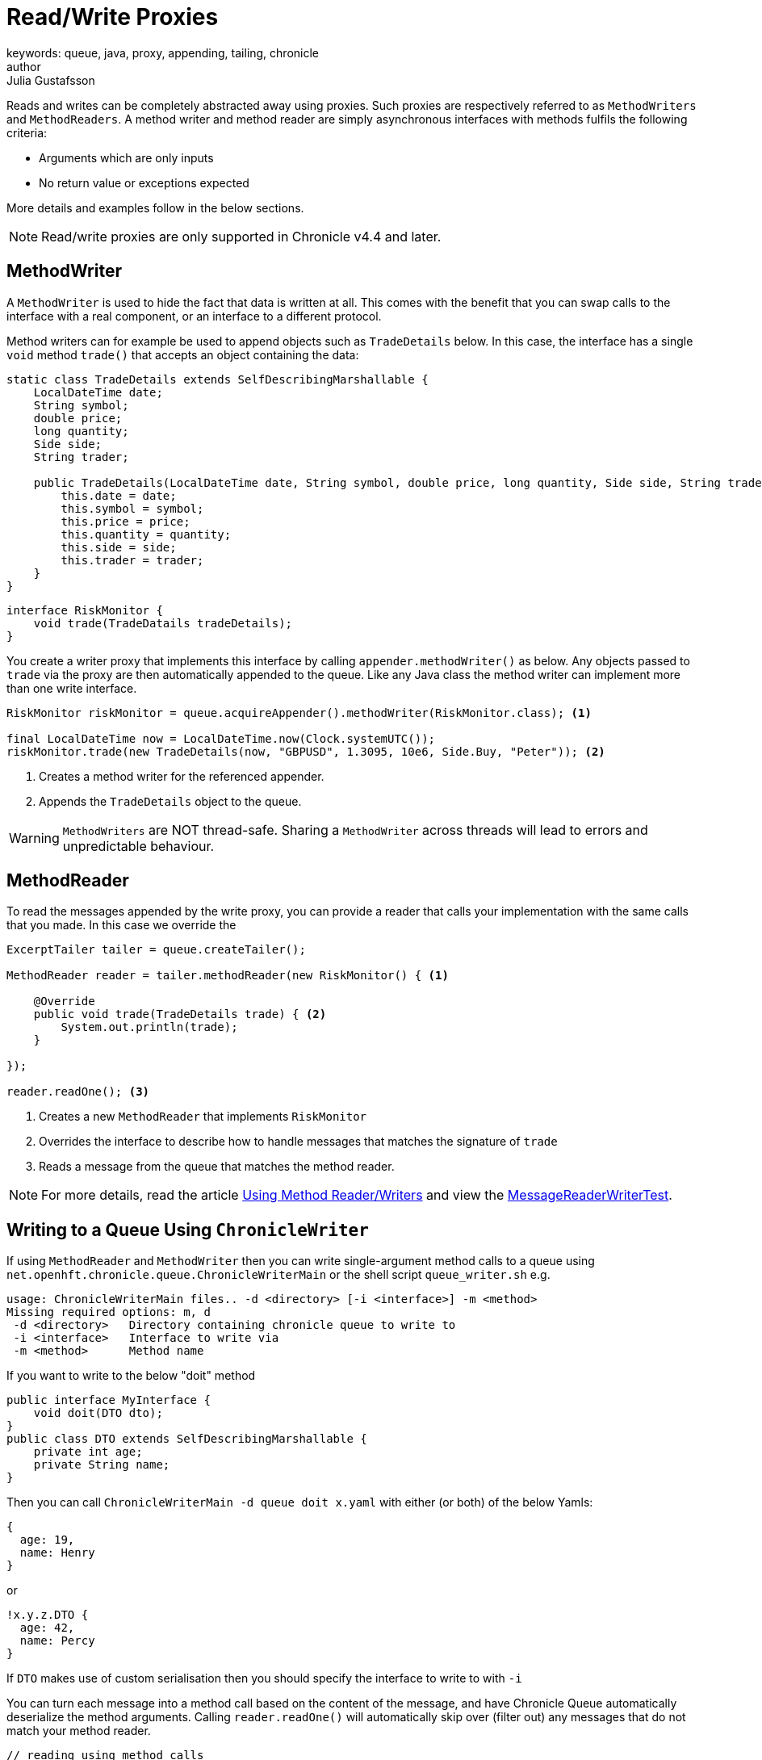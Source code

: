 = Read/Write Proxies
keywords: queue, java, proxy, appending, tailing, chronicle
author: Julia Gustafsson
:reftext: Read/write proxies
:navtitle: Read/write proxies
:source-highlighter: highlight.js

Reads and writes can be completely abstracted away using proxies. Such proxies are respectively referred to as `MethodWriters` and `MethodReaders`. A method writer and method reader are simply 
asynchronous interfaces with methods fulfils the following criteria: 

- Arguments which are only inputs
- No return value or exceptions expected

More details and examples follow in the below sections. 

NOTE: Read/write proxies are only supported in Chronicle v4.4 and later. 

[#_methodwriter]
== MethodWriter
A `MethodWriter` is used to hide the fact that data is written at all. This comes with the benefit that you can swap calls to the interface with a real component, or an interface to a different protocol. 

Method writers can for example be used to append objects such as `TradeDetails` below. In this case, the interface has a single `void` method `trade()` that accepts an object containing the data:

[source, Java]
----
static class TradeDetails extends SelfDescribingMarshallable {
    LocalDateTime date;
    String symbol;
    double price; 
    long quantity; 
    Side side; 
    String trader;
    
    public TradeDetails(LocalDateTime date, String symbol, double price, long quantity, Side side, String trader) {
        this.date = date;
        this.symbol = symbol; 
        this.price = price; 
        this.quantity = quantity; 
        this.side = side; 
        this.trader = trader; 
    }
}
----

[source,Java]
----
interface RiskMonitor {
    void trade(TradeDatails tradeDetails); 
} 
----

You create a writer proxy that implements this interface by calling `appender.methodWriter()` as below. Any objects passed to `trade` via the proxy are then automatically appended to the queue. Like any Java class the method writer can implement more than one write interface. 

[source, Java]
----
RiskMonitor riskMonitor = queue.acquireAppender().methodWriter(RiskMonitor.class); <1>

final LocalDateTime now = LocalDateTime.now(Clock.systemUTC()); 
riskMonitor.trade(new TradeDetails(now, "GBPUSD", 1.3095, 10e6, Side.Buy, "Peter")); <2>
----
<1> Creates a method writer for the referenced appender.
<2> Appends the `TradeDetails` object to the queue. 

WARNING: `MethodWriters` are NOT thread-safe. Sharing a `MethodWriter` across threads will lead to errors and unpredictable behaviour.

[#_method_reader]
== MethodReader
To read the messages appended by the write proxy, you can provide a reader that calls your implementation with the same calls that you made. In this case we override the 

[source, java]
----
ExcerptTailer tailer = queue.createTailer(); 

MethodReader reader = tailer.methodReader(new RiskMonitor() { <1>
    
    @Override
    public void trade(TradeDetails trade) { <2>
        System.out.println(trade); 
    }
    
}); 

reader.readOne(); <3>
----
<1> Creates a new `MethodReader` that implements `RiskMonitor` 
<2> Overrides the interface to describe how to handle messages that matches the signature of `trade`
<3> Reads a message from the queue that matches the method reader.

NOTE: For more details, read the article https://vanilla-java.github.io/2016/03/24/Microservices-in-the-Chronicle-world-Part-2.html[Using Method Reader/Writers] and view the https://github.com/OpenHFT/Chronicle-Queue/blob/master/src/test/java/net/openhft/chronicle/queue/MessageReaderWriterTest.java[MessageReaderWriterTest].

== Writing to a Queue Using `ChronicleWriter`

If using `MethodReader` and `MethodWriter` then you can write single-argument method calls to a queue
using `net.openhft.chronicle.queue.ChronicleWriterMain` or the shell script `queue_writer.sh` e.g.

[source,bash]
usage: ChronicleWriterMain files.. -d <directory> [-i <interface>] -m <method>
Missing required options: m, d
 -d <directory>   Directory containing chronicle queue to write to
 -i <interface>   Interface to write via
 -m <method>      Method name

If you want to write to the below "doit" method

[source,java]
public interface MyInterface {
    void doit(DTO dto);
}
public class DTO extends SelfDescribingMarshallable {
    private int age;
    private String name;
}

Then you can call `ChronicleWriterMain -d queue doit x.yaml` with either (or both) of the below Yamls:

[source,yaml]
{
  age: 19,
  name: Henry
}

or
[source,yaml]
!x.y.z.DTO {
  age: 42,
  name: Percy
}

If `DTO` makes use of custom serialisation then you should specify the interface to write to with `-i`

You can turn each message into a method call based on the content of the message, and have Chronicle Queue automatically deserialize the method arguments. Calling `reader.readOne()` will automatically skip over (filter out) any messages that do not match your method reader.

[source, java]
----
// reading using method calls
RiskMonitor monitor = System.out::println;
MethodReader reader = tailer.methodReader(monitor);
// read one message
assertTrue(reader.readOne());
----

== Video Tutorial
video::749577200[vimeo, width=750, height=480]
